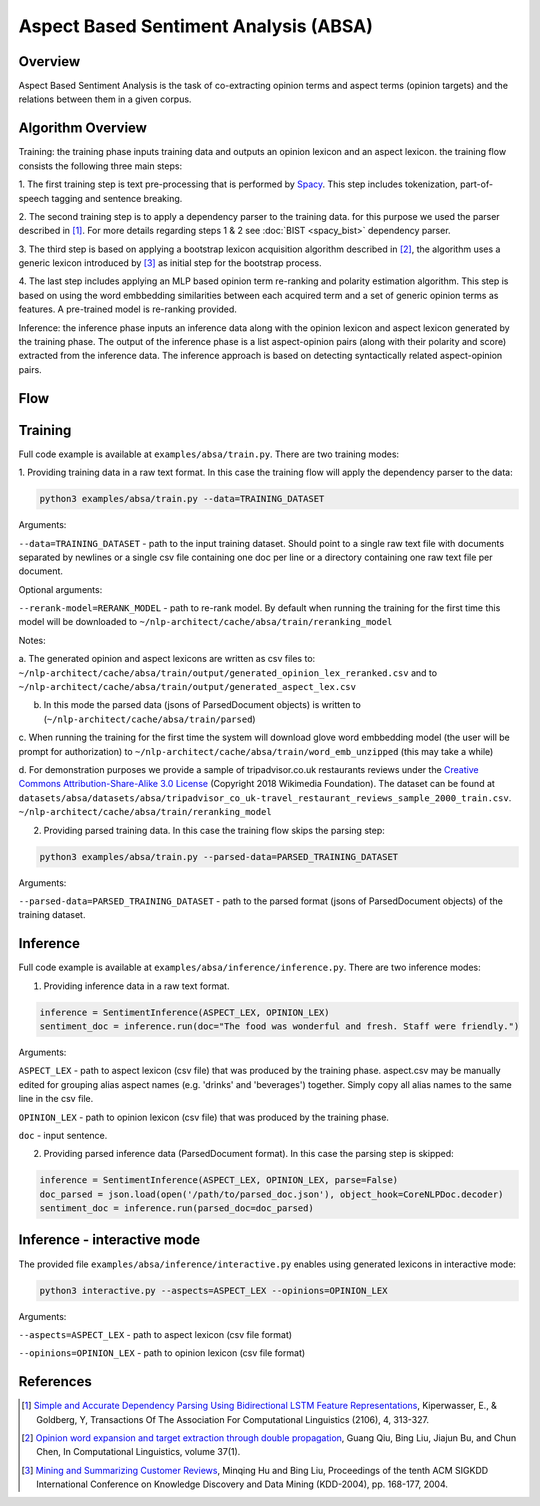 .. ---------------------------------------------------------------------------
.. Copyright 2016-2018 Intel Corporation
..
.. Licensed under the Apache License, Version 2.0 (the "License");
.. you may not use this file except in compliance with the License.
.. You may obtain a copy of the License at
..
..      http://www.apache.org/licenses/LICENSE-2.0
..
.. Unless required by applicable law or agreed to in writing, software
.. distributed under the License is distributed on an "AS IS" BASIS,
.. WITHOUT WARRANTIES OR CONDITIONS OF ANY KIND, either express or implied.
.. See the License for the specific language governing permissions and
.. limitations under the License.
.. ---------------------------------------------------------------------------

Aspect Based Sentiment Analysis (ABSA)
######################################

Overview
========
Aspect Based Sentiment Analysis is the task of co-extracting opinion terms and aspect terms
(opinion targets) and the relations between them in a given corpus.

Algorithm Overview
==================
Training: the training phase inputs training data and outputs an opinion lexicon and an aspect lexicon.
the training flow consists the following three main steps:

1. The first training step is text pre-processing that is performed by Spacy_. This step includes
tokenization, part-of-speech tagging and sentence breaking.

2. The second training step is to apply a dependency parser to the training
data. for this purpose we used the parser described in [1]_.
For more details regarding steps 1 & 2 see :doc:`BIST <spacy_bist>` dependency parser.

3. The third step is based on applying a bootstrap lexicon acquisition algorithm described in [2]_,
the algorithm uses a generic lexicon introduced by [3]_ as initial step for the bootstrap process.

4. The last step includes applying an MLP based opinion term re-ranking and polarity estimation
algorithm. This step is based on using the word embbedding similarities between each acquired term
and a set of generic opinion terms as features. A pre-trained model is re-ranking provided.

Inference: the inference phase inputs an inference data along with the opinion lexicon and aspect
lexicon generated by the training phase. The output of the inference phase is a list aspect-opinion
pairs (along with their polarity and score) extracted from the inference data.
The inference approach is based on detecting syntactically related aspect-opinion pairs.


Flow
====
.. image :: assets/absa_flow.png

Training
========
Full code example is available at ``examples/absa/train.py``.
There are two training modes:

1. Providing training data in a raw text format. In this case the training flow will
apply the dependency parser to the data:

.. code:: bash

    python3 examples/absa/train.py --data=TRAINING_DATASET


Arguments:

``--data=TRAINING_DATASET`` - path to the input training dataset. Should point to a single raw text file with documents
separated by newlines or a single csv file containing one doc per line or a directory containing one raw
text file per document.

Optional arguments:

``--rerank-model=RERANK_MODEL`` - path to re-rank model. By default when running the training
for the first time this model will be downloaded to ``~/nlp-architect/cache/absa/train/reranking_model``

Notes:

a. The generated opinion and aspect lexicons are written as csv files to:
``~/nlp-architect/cache/absa/train/output/generated_opinion_lex_reranked.csv`` and to ``~/nlp-architect/cache/absa/train/output/generated_aspect_lex.csv``

b. In this mode the parsed data (jsons of ParsedDocument objects) is written to (``~/nlp-architect/cache/absa/train/parsed``)

c. When running the training for the first time the system will download
glove word embbedding model (the user will be prompt for authorization) to
``~/nlp-architect/cache/absa/train/word_emb_unzipped`` (this may take a while)

d. For demonstration purposes we provide a sample of tripadvisor.co.uk restaurants reviews under the
`Creative Commons Attribution-Share-Alike 3.0 License <https://creativecommons.org/licenses/by-sa/3.0/>`__ (Copyright 2018 Wikimedia Foundation).
The dataset can be found at ``datasets/absa/datasets/absa/tripadvisor_co_uk-travel_restaurant_reviews_sample_2000_train.csv``.
``~/nlp-architect/cache/absa/train/reranking_model``

2. Providing parsed training data. In this case the training flow skips the parsing step:

.. code:: bash

    python3 examples/absa/train.py --parsed-data=PARSED_TRAINING_DATASET

Arguments:

``--parsed-data=PARSED_TRAINING_DATASET``   - path to the parsed format (jsons of ParsedDocument objects) of the training dataset.

Inference
=========
Full code example is available at ``examples/absa/inference/inference.py``.
There are two inference modes:

1. Providing inference data in a raw text format.

.. code:: python

    inference = SentimentInference(ASPECT_LEX, OPINION_LEX)
    sentiment_doc = inference.run(doc="The food was wonderful and fresh. Staff were friendly.")

Arguments:

``ASPECT_LEX``  - path to aspect lexicon (csv file) that was produced by the training phase.
aspect.csv may be manually edited for grouping alias aspect names (e.g. 'drinks' and 'beverages')
together. Simply copy all alias names to the same line in the csv file.

``OPINION_LEX`` - path to opinion lexicon (csv file) that was produced by the training phase.

``doc`` - input sentence.

2. Providing parsed inference data (ParsedDocument format). In this case the parsing step is skipped:

.. code:: python

    inference = SentimentInference(ASPECT_LEX, OPINION_LEX, parse=False)
    doc_parsed = json.load(open('/path/to/parsed_doc.json'), object_hook=CoreNLPDoc.decoder)
    sentiment_doc = inference.run(parsed_doc=doc_parsed)


Inference - interactive mode
============================

The provided file ``examples/absa/inference/interactive.py`` enables using generated lexicons in interactive mode:


.. code:: bash

    python3 interactive.py --aspects=ASPECT_LEX --opinions=OPINION_LEX


Arguments:

``--aspects=ASPECT_LEX``    - path to aspect lexicon (csv file format)

``--opinions=OPINION_LEX``  - path to opinion lexicon (csv file format)


References
==========

.. [1] `Simple and Accurate Dependency Parsing Using Bidirectional LSTM Feature Representations <https://transacl.org/ojs/index.php/tacl/article/view/885/198>`__, Kiperwasser, E., & Goldberg, Y, Transactions Of The Association For Computational Linguistics (2106), 4, 313-327.
.. [2] `Opinion word expansion and target extraction through double propagation <https://dl.acm.org/citation.cfm?id=1970422>`__, Guang  Qiu,  Bing  Liu,  Jiajun  Bu,  and  Chun  Chen, In Computational Linguistics, volume 37(1).
.. [3] `Mining and Summarizing Customer Reviews <http://dx.doi.org/10.1145/1014052.1014073>`__, Minqing Hu and Bing Liu, Proceedings of the tenth ACM SIGKDD International Conference on Knowledge Discovery and Data Mining (KDD-2004), pp. 168-177, 2004.

.. _Spacy: https://spacy.io
